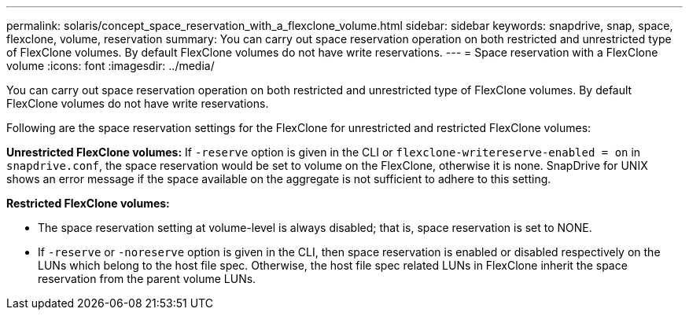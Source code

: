 ---
permalink: solaris/concept_space_reservation_with_a_flexclone_volume.html
sidebar: sidebar
keywords: snapdrive, snap, space, flexclone, volume, reservation
summary: You can carry out space reservation operation on both restricted and unrestricted type of FlexClone volumes. By default FlexClone volumes do not have write reservations.
---
= Space reservation with a FlexClone volume
:icons: font
:imagesdir: ../media/

[.lead]
You can carry out space reservation operation on both restricted and unrestricted type of FlexClone volumes. By default FlexClone volumes do not have write reservations.

Following are the space reservation settings for the FlexClone for unrestricted and restricted FlexClone volumes:

*Unrestricted FlexClone volumes:* If `-reserve` option is given in the CLI or `flexclone-writereserve-enabled = on` in `snapdrive.conf`, the space reservation would be set to volume on the FlexClone, otherwise it is none. SnapDrive for UNIX shows an error message if the space available on the aggregate is not sufficient to adhere to this setting.

*Restricted FlexClone volumes:*

* The space reservation setting at volume-level is always disabled; that is, space reservation is set to NONE.
* If `-reserve` or `-noreserve` option is given in the CLI, then space reservation is enabled or disabled respectively on the LUNs which belong to the host file spec. Otherwise, the host file spec related LUNs in FlexClone inherit the space reservation from the parent volume LUNs.
